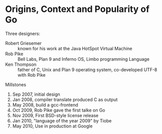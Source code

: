 * Origins, Context and Popularity of Go

Three designers:
- Robert Griesemer :: known for his work at the Java HotSpot Virtual Machine
- Rob Pike :: Bell Labs, Plan 9 and Inferno OS, Limbo programming Language
- Ken Thompson :: father of C, Unix and Plan 9 operating system, co-developed UTF-8 with Rob Pike


Millstones
1. Sep 2007, initial design
2. Jan 2008, compiler translate produced C as output
3. May 2008, build a gcc-frontend
4. Oct 2009, Rob Pike gave the first talke on Go
5. Nov 2009, First BSD-style license release
6. Jan 2010, "language of the year 2009" by Tiobe
7. May 2010, Use in production at Google

